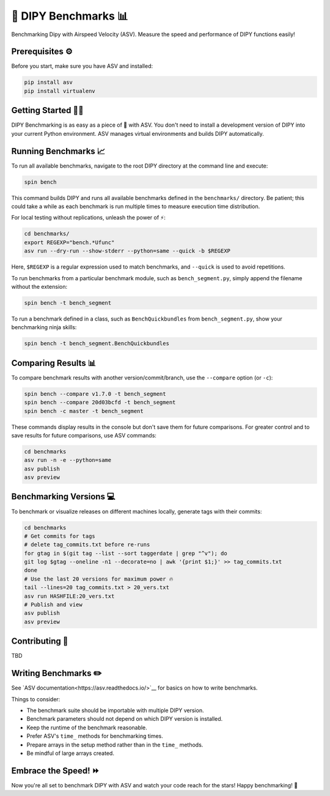 =====================
🚀 DIPY Benchmarks 📊
=====================

Benchmarking Dipy with Airspeed Velocity (ASV). Measure the speed and performance of DIPY functions easily!

Prerequisites ⚙️
---------------------

Before you start, make sure you have ASV and installed:

.. code-block:: bash

    pip install asv
    pip install virtualenv

Getting Started 🏃‍♂️
---------------------

DIPY Benchmarking is as easy as a piece of 🍰 with ASV. You don't need to install a development version of DIPY into your current Python environment. ASV manages virtual environments and builds DIPY automatically.

Running Benchmarks 📈
---------------------

To run all available benchmarks, navigate to the root DIPY directory at the command line and execute:

.. code-block:: bash

    spin bench

This command builds DIPY and runs all available benchmarks defined in the ``benchmarks/`` directory. Be patient; this could take a while as each benchmark is run multiple times to measure execution time distribution.

For local testing without replications, unleash the power of ⚡:

.. code-block:: bash

    cd benchmarks/
    export REGEXP="bench.*Ufunc"
    asv run --dry-run --show-stderr --python=same --quick -b $REGEXP

Here, ``$REGEXP`` is a regular expression used to match benchmarks, and ``--quick`` is used to avoid repetitions.

To run benchmarks from a particular benchmark module, such as ``bench_segment.py``, simply append the filename without the extension:

.. code-block:: bash

    spin bench -t bench_segment

To run a benchmark defined in a class, such as ``BenchQuickbundles`` from ``bench_segment.py``, show your benchmarking ninja skills:

.. code-block:: bash

    spin bench -t bench_segment.BenchQuickbundles

Comparing Results 📊
--------------------

To compare benchmark results with another version/commit/branch, use the ``--compare`` option (or ``-c``):

.. code-block:: bash

    spin bench --compare v1.7.0 -t bench_segment
    spin bench --compare 20d03bcfd -t bench_segment
    spin bench -c master -t bench_segment

These commands display results in the console but don't save them for future comparisons. For greater control and to save results for future comparisons, use ASV commands:

.. code-block:: bash

    cd benchmarks
    asv run -n -e --python=same
    asv publish
    asv preview

Benchmarking Versions 💻
------------------------

To benchmark or visualize releases on different machines locally, generate tags with their commits:

.. code-block:: bash

    cd benchmarks
    # Get commits for tags
    # delete tag_commits.txt before re-runs
    for gtag in $(git tag --list --sort taggerdate | grep "^v"); do
    git log $gtag --oneline -n1 --decorate=no | awk '{print $1;}' >> tag_commits.txt
    done
    # Use the last 20 versions for maximum power 🔥
    tail --lines=20 tag_commits.txt > 20_vers.txt
    asv run HASHFILE:20_vers.txt
    # Publish and view
    asv publish
    asv preview

Contributing 🤝
---------------

TBD

Writing Benchmarks ✏️
---------------------

See `ASV documentation<https://asv.readthedocs.io/>`__ for basics on how to write benchmarks.

Things to consider:

- The benchmark suite should be importable with multiple DIPY version.
- Benchmark parameters should not depend on which DIPY version is installed.
- Keep the runtime of the benchmark reasonable.
- Prefer ASV's ``time_`` methods for benchmarking times.
- Prepare arrays in the setup method rather than in the ``time_`` methods.
- Be mindful of large arrays created.

Embrace the Speed! ⏩
---------------------

Now you're all set to benchmark DIPY with ASV and watch your code reach for the stars! Happy benchmarking! 🚀




